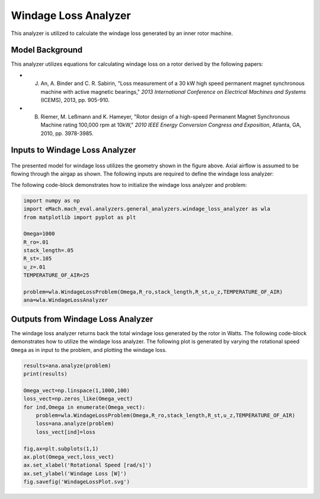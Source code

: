 
Windage Loss Analyzer
#####################

This analyzer is utilized to calculate the windage loss generated by an inner rotor machine.


Model Background
****************

This analyzer utilizes equations for calculating windage loss on a rotor derived by the following papers:

* J. An, A. Binder and C. R. Sabirin, "Loss measurement of a 30 kW high speed permanent magnet synchronous machine with active magnetic bearings," `2013 International Conference on Electrical Machines and Systems` (ICEMS), 2013, pp. 905-910.
* B. Riemer, M. Leßmann and K. Hameyer, "Rotor design of a high-speed Permanent Magnet Synchronous Machine rating 100,000 rpm at 10kW," `2010 IEEE Energy Conversion Congress and Exposition`, Atlanta, GA, 2010, pp. 3978-3985.

Inputs to Windage Loss Analyzer
*********************************
.. figure:: ./Images/WindageLossDiagram.svg
   :alt: Windy 
   :align: center
   :width: 600 


The presented model for windage loss utilizes the geometry shown in the figure above. Axial airflow is assumed to be flowing through the airgap as shown. The following inputs are required to define the windage loss analyzer:
 
.. csv-table:: Inputs for stator thermal problem 
   :file: inputs_windage_loss_analyzer.csv
   :widths: 70, 70, 30
   :header-rows: 1

The following code-block demonstrates how to initialize the windage loss analyzer and problem:

.. code-block:: python

    import numpy as np
    import eMach.mach_eval.analyzers.general_analyzers.windage_loss_analyzer as wla
    from matplotlib import pyplot as plt

    Omega=1000
    R_ro=.01
    stack_length=.05
    R_st=.105
    u_z=.01
    TEMPERATURE_OF_AIR=25

    problem=wla.WindageLossProblem(Omega,R_ro,stack_length,R_st,u_z,TEMPERATURE_OF_AIR)
    ana=wla.WindageLossAnalyzer

Outputs from Windage Loss Analyzer
**********************************

The windage loss analyzer returns back the total windage loss generated by the rotor in Watts. The following code-block demonstrates how to utilize the windage loss analyzer. The following plot is generated by varying the rotational speed ``Omega`` as in input to the problem, and plotting the windage loss.

.. code-block:: python

    results=ana.analyze(problem)
    print(results)

    Omega_vect=np.linspace(1,1000,100)
    loss_vect=np.zeros_like(Omega_vect)
    for ind,Omega in enumerate(Omega_vect):
        problem=wla.WindageLossProblem(Omega,R_ro,stack_length,R_st,u_z,TEMPERATURE_OF_AIR)
        loss=ana.analyze(problem)
        loss_vect[ind]=loss
        
    fig,ax=plt.subplots(1,1)   
    ax.plot(Omega_vect,loss_vect)
    ax.set_xlabel('Rotational Speed [rad/s]')
    ax.set_ylabel('Windage Loss [W]')
    fig.savefig('WindageLossPlot.svg')
    
    
.. figure:: ./Images/WindageLossPlot.svg
   :alt: Windy 
   :align: center
   :width: 600 